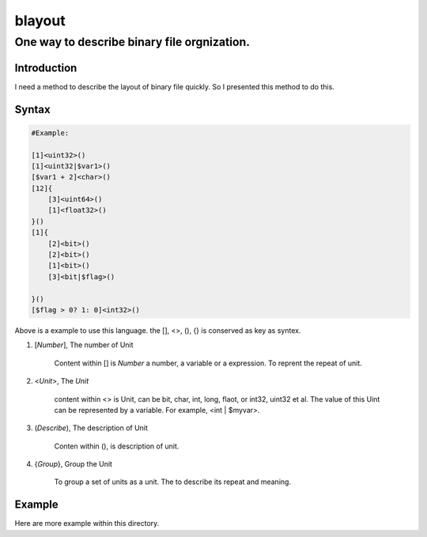 ==========
blayout
==========

One way to describe binary file orgnization.
---------------------------------------------

Introduction
++++++++++++++++++

I need a method to describe the layout of binary file quickly. So I presented this
method to do this.

Syntax
++++++++++++++++++

.. code-block::

    #Example:

    [1]<uint32>()
    [1]<uint32|$var1>()
    [$var1 + 2]<char>()
    [12]{
        [3]<uint64>()
        [1]<float32>()
    }()
    [1]{
        [2]<bit>()
        [2]<bit>()
        [1]<bit>()
        [3]<bit|$flag>()

    }()
    [$flag > 0? 1: 0]<int32>()


Above is a example to use this language. the [], <>, (), {} is conserved as key as syntex.


1. [*Number*], The number of Unit 

    Content within [] is *Number* a number, a variable or a expression. To reprent the
    repeat of unit.

2. <*Unit*>, The *Unit*

    content within <> is Unit, can be bit, char, int, long, flaot, or int32, uint32 et al.
    The value of this Uint can be represented by a variable. For example, <int | $myvar>.

3. (*Describe*), The description of Unit

    Conten within (), is description of unit.

4. {*Group*}, Group the Unit

    To group a set of units as a unit. The to describe its repeat and meaning.


Example
++++++++++++++++++

Here are more example within this directory.